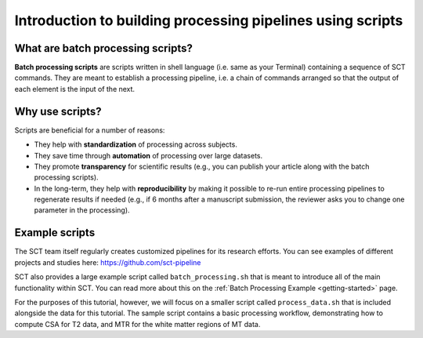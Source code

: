 Introduction to building processing pipelines using scripts
###########################################################

What are batch processing scripts?
----------------------------------

**Batch processing scripts** are scripts written in shell language (i.e. same as your Terminal) containing a sequence of SCT commands. They are meant to establish a processing pipeline, i.e. a chain of commands arranged so that the output of each element is the input of the next.

Why use scripts?
----------------

Scripts are beneficial for a number of reasons:

* They help with **standardization** of processing across subjects.
* They save time through **automation** of processing over large datasets.
* They promote **transparency** for scientific results (e.g., you can publish your article along with the batch processing scripts).
* In the long-term, they help with **reproducibility** by making it possible to re-run entire processing pipelines to regenerate results if needed (e.g., if 6 months after a manuscript submission, the reviewer asks you to change one parameter in the processing).

Example scripts
---------------

The SCT team itself regularly creates customized pipelines for its research efforts. You can see examples of different projects and studies here: https://github.com/sct-pipeline

SCT also provides a large example script called ``batch_processing.sh`` that is meant to introduce all of the main functionality within SCT. You can read more about this on the :ref:`Batch Processing Example <getting-started>` page.

For the purposes of this tutorial, however, we will focus on a smaller script called ``process_data.sh`` that is included alongside the data for this tutorial. The sample script contains a basic processing workflow, demonstrating how to compute CSA for T2 data, and MTR for the white matter regions of MT data.
